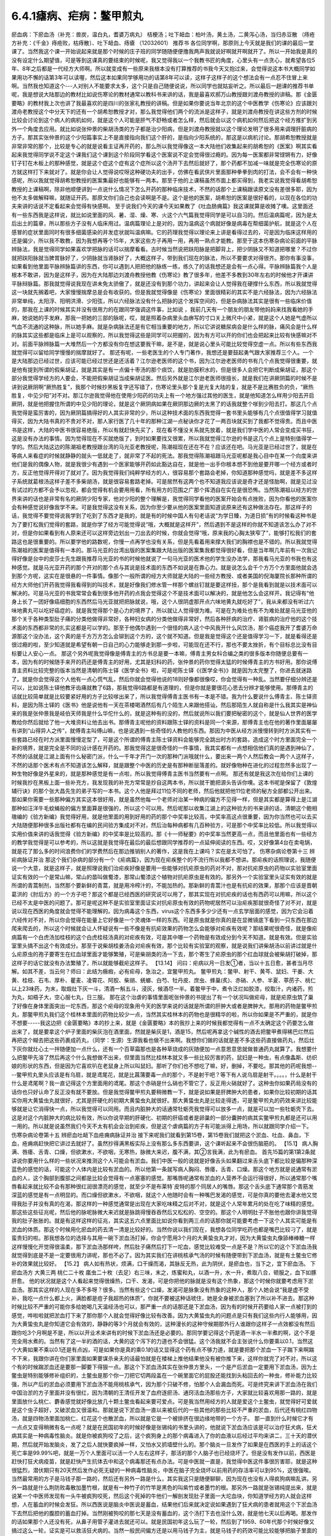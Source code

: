 6.4.1瘧病、疟病：鳖甲煎丸
================================

瘀血病：下瘀血汤（补充：兽炭，温白丸，耆婆万病丸） 桔梗汤；吐下衄血：柏叶汤，黄土汤，二黄泻心汤，当归赤豆散 （痔疮方补充：《千金》痔疮败，枯痔散〕、吐下衄血、痔瘡 （12032601）
推荐书
各位同学啊，那原则上今天就是我们的课的最后一堂课了。当然我这个课一开始说起来就是那个时候的庄子班的同学随随便便撸我两声我就说好啊就开啊就开了。所以一开始我是真的没有设定什么期望值，可是等到这课真的要结束的时候呢，我又觉得我以一个我教书匠的角度，心里头有一点贪心，就希望各位5年、8年之后都是一代经方大师啊。所以就变成有一些原来我根本没有打算推荐的书我今天又抱过来，会觉得说这本书大概同学如果用功不懈的话第3年可以读喔，然后这本如果同学够用功的话第8年可以读，这样子这样子的这个想法会有一点忍不住冒上来啊。当然我也知道这个---人对别人不能要求太多，这个只是自己随便说说，所以同学也就姑妄听之。所以最后一趟课的推荐书单呢，我是想说大陆那边的教材比如说伤寒论的教材通常以教科书来讲的话，我是最喜欢郝万山教授跟刘渡舟教授的讲稿。那《金匮要略》的教材我上次也讲了我最喜欢的是四川的张家礼教授的讲稿。但是如果你要说当年北京的这个中医教学《伤寒论》应该跟刘渡舟老教授这个中分天下的还有一个胡希恕教授才对，那么我觉得他们两个的流派是这样子，就是刘渡舟教授在讲这些方剂的时候比较会讨论到这个病人的病机如何，就是这个人可能是肝气不舒畅或者怎么样，然后就会以这个病机如何然后把这个经方推扩到另外一个角度去应用。就比如说张仲景的柴胡汤类的方子都是治少阳病，但是刘渡舟教授就以这个理论发明了很多用来调理肝脏病的方子。那其实张仲景的这个少阳篇事实上不是直接指向我们这个肝的，是指向少阳系统的，那这是以病机讨论。那胡希恕教授就是非常非常的那个，比较是专心的就是说看主证再开药的，那么所以我觉得像这一本大陆他们收集起来的胡希恕的《医案》啊其实看起来我觉得同学说不定这个课我们这个课到这个阶段同学看这个医案说不定会觉得很过瘾的。因为每一医案都非常铿锵有力，好像钉子钉在木板上的那种感觉，就是这个症这个症有这个症所以这个汤开下去然后就好了，那个药都不加减一味就是完全伤寒论的原方就这样打下来就对了。就是你会让人觉得说哎呀这种硬功夫的出手，仿佛在看武侠片里面那种拳拳到肉的打法，会不会有一种快感呢，所以我就觉得胡希恕教授的医案集最好也能够有一两本。那至于他的上课稿虽然市面上都买得到，我老实说我觉得看胡希恕教授的上课稿啊，除非他顺便讲到一点说什么情况下怎么开药的那种临床技术，不然的话那个上课稿跟读原文没有差很多耶，因为他不太多做解释嘛，就随证开药。那原文你们自己也会读啊是不是。这个是他的医案，胡希恕的医案是很好看的，以现在各位的功夫来讲的话说不定看起来会觉得有快感啊。
至于说我们今天的课今天如果教了《吐血肠痈篇》我这课就算是收摊了噢。这里面还有一些东西我是这样说，就比如说里面的风、暑、湿、燥、寒、火这个六气篇我觉得同学是可以自习的。然后温病篇呢，因为是太后出土的篇章，所以那些方子没有人临床用过。温病篇理论上是对的，因为温病这个病就好像是病毒在帮细菌护航，就是这个人在感冒的症状里面同时有很多细菌感染的并发症状就叫温病嘛。它的药理我觉得以理论来上讲是看得过去的，可是因为临床这样用的还是偏少，所以我不敢教，因为我想再等个15年，大家这些方子再用一用，再用一熟点才能教。那至于这本伤寒杂病论前面的平脉辨脉法，我是觉得同学如果喜欢学把脉的话可以揣摩看看。古时候当然说把趺阳脉是把脚背上，把少阴脉又不知道把哪里？不过你就把趺阳脉就当脾胃脉好了，少阴脉就当肾脉好了，大概这样子，带到我们现在的脉法，所以不要要求对得很齐。那你有事没事，如果看到他里面平脉辨脉篇讲的东西，你可以遇到人把把他的脉练一练，练久了的话我想还是会有一点心得。平脉辨脉篇我个人是根本不敢讲，因为是这样子，因为在大陆那边刘渡舟教授他教《伤寒论》教了很多年，他差不多教到30年左右的时候他才开课讲平脉辩脉篇。那我就觉得说我现在讲未免太骄傲了，就是还没有到那个功力，讲起来会让人觉得我在硬撑什么东西，所以我就觉得这一块就先搁着吧，大家慢慢揣摩总是会有收获的。但是我就觉得像是《伤寒论》里面很精彩的其实不是六经脉法，因为六经脉法非常单纯，太阳浮、阳明洪滑、少阳弦，所以六经脉法没有什么把脉的这个发挥空间的，但是杂病脉法其实是很有一些临床价值的，那我在上课的时候其实并没有很用力的在跟同学强调这件事，比如说 ，我前几天有一个朋友的朋友带他妈妈来找我看她的手麻，她说她的手发麻，那我一把她的三部的脉呢，哎，就是照着杂病里头血痹写的寸口关上微尺中小紧，就是这个人她是气虚所以气血不流通的这种脉，所以她手麻。就是杂病脉法还是有它相当重要的地方，所以它讲说糖尿病会是什么样的脉，痛风会是什么样的脉其实这些都是临床上是可以观察的，所以我觉得这些是同学可以把握的，因为有方可以开的你们也会把起来比较有快感嘛对不对。前面平脉辨脉篇一大堆然后一个方都没有你在想这要我干嘛，是不是，就是说心里头可能比较觉得空虚一点。所以有些东西我就觉得可以留给同学慢慢的揣摩就好了。
那还有呢，一些老医生的个人专门著作，我想还是要鼓起勇气跟大家推荐三个人。一个是大陆那边已经过世，应该可能已经过世还是还活着？江尔逊老医师的这个书，因为江尔逊老医师的书有几个点我觉得很重要，就是他有提到所谓的假柴胡证，就是其实是有一点偏十枣汤的那个痰饮，就是肋膜积水的，但是很多人会把它判断成柴胡证，那这个部分我觉得学经方的人要会，不能把假柴胡证当成柴胡证医。然后另外就是江尔逊老医师很擅长，就是我们在讲厥阴篇的时候不是讲到说厥阴啊“厥热胜复”，我那个时候抄黑板复字还写错了，伤寒论里头那个复是光复大陆的复，就是不是比赛胜负的负，“厥热胜复，中见少阳”对不对。那江尔逊我觉得他在使用少阳药的功夫上有一个地方强过其他的医生，就是他知道怎么样用少阳去开启厥阴，就是他把握住所谓的中见少阳的理论，就是这个厥阴病如果在厥阴那边厥的太黑了的话我就整个嗲到少阳去打。那这几个点我觉得是蛮厉害的，因为厥阴篇搞得好的人其实非常的少，所以这种技术面的东西我觉得一套书里头能够有几个点很值得学习就值得买，因为大陆书真的不贵对不对，那人家行医了几十年的那种江湖一点秘诀你才花了一两百块就买到了我都不觉得贵。而且中医书是这样，大陆的中医书很容易绝版，所以有就赶快先买了，现在看不懂没关系就先放着，就是我们学中医的人常会变成买书狂，这是没有办法的事情。因为觉得现在不买就绝版了，到时如果要找又很累，所以我就觉得江尔逊的书是这几个点上是特别值得学一学的。然后大陆这边的陈潮祖老教授跟台湾的马光亚老教授呢，陈潮祖现在还在不在？应该还在吧。马光亚是已经过世了，就是在等病人来看症的时候就静静的就头一低就走了，就非常了不起的死法。那我觉得陈潮祖跟马光亚呢都是我心目中在某一个向度来讲他们是我的偶像人物，就是我很少有遇到一个医家能够开药如此豁达自在，就是他一出手你根本想不到他是要开哪一个经方或者时方，反正他觉得开得对了就对了。因为我觉得我们纯粹学经方的人，很容易那个套路会老掉，你知道那种感觉吗，就是差不多这样子系统就葛根汤这样子差不多柴胡汤，就是很容易套路老掉。可是居然有这两个也不知道我应该说是奇才还是怪胎啊，就是见过没有试过的方都不会予以忽视，都会觉得有机会要用用看，所有用方的范围之广那个挥洒自在实在是很恐怖。当然陈潮祖以经方的世界来讲的话也是非常有名的厥阴少阳专家，他对少阳的整个理解是，我觉得同学看他的医案开始会有点挫败，因为你看他的医案你会有种感觉说好像我学不来。可是我觉得这没有关系，因为你至少要从他的医案里面知道说原来还有这种做法存在。那这样子的话，我觉得不要觉得说我学到了吃到了东西才是我的，就是有的时候中国人有句老话说“为学日臻，为道日损”有的时候看这种书是为了要打松我们觉得的套路，就是你学了经方可能觉得说“哦，大概就是这样开”，然后遇到不是这样的你就不知道该怎么办了对不对，但是你如果看到有人原来还可以这样旁边划出一刀出去的时候，你就会觉得“哦，原来我的心胸太狭窄了”，能够打松我们的套路这也是很重要的。所以要学他的路数呢，你慢一点再学也没有关系，但是先看着用来撑大我们的胸襟也是不错的。所以我就觉得陈潮祖的医案是值得有一本的。那马光亚的台湾出版的医案集跟大陆出版的医案集我都觉得很好看，但是当年啊几年前有一次我记得好像是台中的皮莎士先生跟我推荐马光亚的书的时候他就说了一句马光亚的医术他的学生没办法学，那我看马光亚的书我也有这种感觉。就是马光亚开药的那个开对的那个点与其说是技术面的东西不如说是在靠心力。就是说怎么会千个方万个方里面他就会选到那个方呢，这实在是很悬的一件事情。像那个一般所谓的经方大师就是大陆的一些经方教授、或者美国的倪海厦院长那种所谓的经方大师他们开药我觉得我看得到的叫技术，就是好像我们修水管一样那个螺丝钉就是要这样扭，那个是我看到就是以技术面可以解决的。可是马光亚的书我常常会看到很多他开药的点我会觉得这个不是技术面可以解决的，就是他怎么会这样开。我记得有“他身上长了一团好像癌细胞的东西然后马光亚就把把脉就说，哦，这个人很阴虚那开点六味地黄丸就吃好了”，我从来都没有听过六味地黄丸可以吃好癌症的，就是我觉得那个是心力的境界了，所以就让人觉得很为难。可是在为难处也有不为难处就是马光亚他的那个关于各种类型肚子痛的分类他做得非常好，各种妇女病的分类他做得非常好，然后各种肝病的治疗、肾脏病的治疗他的这个技术面的东西都非常的扎实这都是可以学的。那至于他偶尔遇到一个很怪的病人这个中风我开什么风饮汤，那个癌症我开了耆婆万命源那这个没办法，这个真的是千方万方怎么会铆到这个方的，这个就不知道。但是我是觉得这个还是值得学习一下，就是看得还是很过瘾的啦，至少知道就是希望有朝一日自己的心力能够走到那一步啦，可能现在还不行，那也不要太挫折，有个目标总比没有目标要让人安心一点。
那这个另外呢我觉得像是傅青主的方书总是要一本嘛，傅青主男女科合编之类的很多版本你随便总要有一本，因为有的时候随手来开的药还是傅青主的好用，尤其是妇科的药，张仲景的药你觉得太猛的时候傅青主的方书好用。那你说傅青主资料比较完整的版本当然是清朝的陈士铎《医学全书》啦，可是呢陈士铎《《医学全书》》就是因为太完整了，你进去就迷路了。就是你会觉得这个人他有一点心慌气乱，然后你就会觉得他说的18则好像都很像哎，你会觉得有一种乱。当然要仔细分辨还是可以，比如说陈士铎他教牙齿痛就教了6路，那我觉得6路都是有道理的，但是你就是要很花心思去分辨才能够使用。那傅青主的话就比较简单就是比较要紧好用的方子比较嗲出来了，所以我觉得傅青主医书有一本是不错。我为什么要说什么傅青主、陈士铎资料，是因为陈士铎的《医书》他是说他有一天在茶楼喝酒然后有几个陌生人来跟他搭讪，然后那陌生人就自称是什么我其实是神仙来的我是张仲景我是岐伯天师我是什么华佗什么的，就是这种有的没的，然后就说所以我们要把秘密的这个，就是仙人世界的医学教给你然后就给了他一大堆资料让他去出书。那傅青主呢他的资料跟陈士铎的资料是同一个来源，那傅青主也在他的著作里面屡屡有讲到“山得异人之传”，就傅青主叫傅山嘛，也是说遇到一些奇怪的人教他的东西。那因为中医从经方派慢慢转到时方派其实有一些套路已经在时方派里面慢慢定型了，可是这个所谓的傅青主陈士铎资料会能够完全跳出时方的套路，造成这个时方里面完全一个新的境界，就是完全是不同的设计感在开药的。那我觉得这是很奇怪的一件事情，我其实都有一点想相信他们真的是遇到神仙了，不然的话就是江湖上面有什么秘密门派，什么一千年才开门一次的那种门派哦就什么，要出来一两个人然后教会一两个人这样子，不然的话那个医术有点不知道该怎么解释，就是跟整个中医的历史是有那种断层落差的。就好像物种在进化的过程忽然多出现了一种生物好像是外星来的，就是那种感觉是有一点啦，所以我觉得傅青主医书当然要有一点啊。
那还有就是我这次在给你们上课的时候我抄在黑板上面一些补充方，我发现我的补充方常常是抄自这两本书，所以就干脆把源头告诉你噢。这本书呢是保留了《敦煌辅行诀》的那个张大昌先生的弟子写的一本书。这个人他是拜过11位不同的老师，然后他就把他11位老师的秘方全部都公开出来。那如果你需要一些那种偏方其实这本很好用，就是虽然他每一个老师对治某一种病的偏方不见得一样，但是其实都是算得上是江湖那种如汪洋牛毛蚊蝇般的偏方里面算是很强的，所以这个可以用。然后呢那以收集江湖上的这种验方的书来讲的话，清朝这个鲍相璈编的《验方新编》我觉得好用，就是他里面的用到好用的药的那个中奖率比较高，中奖率高这点很重要，因为你当然也可以去买大陆随便那种很多出版社都有在编的民间验方集成对不对，然后治每种病都有几百种验方，可是那个中奖率比较低。所以我觉得以实用价值来讲的话我觉得《验方新编》的中奖率是比较高的。那《十一师秘要》的中奖率当然更高一点，而且他里面也有一些经方的教学我觉得是可以参考的，所以这就是我觉得在最后的最后想跟同学推荐的一点延伸阅读的东西。哎，又好像第4台在卖电锅，就是花了那么多的时间浪费你们的学费然后在那边推销别人的著作，这是我在上课吗？实在是太可怕了。
伤寒杂病论卷第十三
辨疟病脉证并治
那这个我们杂病的部分有一个《疟病篇》，因为现在疟疾整个的不流行所以我都不想讲。那疟疾的话照理说，我随便说一个大意，就是这样子，就是照理说我们治疟疾好像是要用一些能够对抗疟原虫的药对不对，那对抗疟原虫的药物以实验室里面证实有效的一个是常山嘛，常山的苗叫做蜀漆，那常山蜀漆这个植物对抗疟原虫是有效的。那另外一个实验室里头证实有效的就是所谓的青蒿制剂，当然那个要新鲜的青蒿，就是用冷榨汁的，不能加热的。那新鲜的青蒿汁也是有抗疟的效果，那那个应该是晋朝葛洪的《肘后方》的一个方子吧？那这个都是已经西医的研究说可以用了，那其实现在对抗疟疾的话也有西药可以用嘛，所以这个已经不太是中医的问题了。那可是呢这种不是实验室里面证实对抗疟原虫有效的药物呢居然可以治疟疾那就很奇怪了对不对，就是说以现在西医的角度就会觉得不能理解的。因为病毒这个东西，virus这个东西多多少少还有一点玄学层面的感觉，因为它会沿着六经传对不对，所以你会觉得在能量上它好像是一个灵魂体一样的东西。可是原虫就是你真的是在显微镜底下看到一只东西在那边爬来爬去的，所以这个时候就会让人怀疑说有一些不像是有抗疟效果的药物怎么会能够对疟疾有效呢？那结果呢很奇怪，就是像疟病篇有一个白虎汤加桂枝的这个白虎桂枝汤真的对疟疾有效，可是其中哪一个药物是有效成分到今天不知道。就是有效。但是实验室里头搞不出这个有效成分。那至于说柴胡桂姜汤会对疟疾有效，那个比较有实验室的观察，就是说我们讲柴胡汤以前讲过就是什么疟原虫的孢子要寄生在红血球里面才能够繁殖，可是柴胡类的汤一下去，那个寄生了疟原虫的那个红血球就会被柴胡打破掉，那这样子的话它就没有办法繁殖了，所以就能够截疟这样子。
【13.14】 问曰：疟病以月一日发①者，当以十五日愈，甚者当月尽解。如其不差，当云何？师曰：此结为癥瘕，必有疟母，急治之，宜鳖甲煎丸。
鳖甲煎丸：鳖甲、射干、黄芩、鼠妇、干姜、大黄、桂枝、石韦、厚朴、瞿麦、凌霄花、阿胶、柴胡、蜣螂、白芍、牡丹皮、庶虫、蜂巢(炙)、赤硝、人参、半夏、葶苈子、桃仁   以上23味药，为末，取煅灶下灰一斗，清酒一斛五斗，浸灰，候酒尽一半。着鳖甲于中，煮令泛烂如胶漆，绞取汁，内诸药，煎为丸，如梧子大，空心服七丸，日三服。
那在这个治虐的事情里面呢张仲景的书提出了有一个状况叫做疟母，就是疟原虫筑了巢了好像在身体里面突出一坨东西，那这个疟母的现象用今天的医学来说的话就是所谓的肝肿大或者是脾肿大。那用的药物是鳖甲煎丸，那鳖甲煎丸我们这个桂林本里面的药物比较少一点，当然其实桂林本的药物也是很精华的啦，所以你如果是不严重的，就是你不想要-----我这边把《金匮要略》本的抄上来，就是《金匮要略》本的我抄上来的时候我都觉得有一点不太确定这个药要怎么做出来了，就是要拿这个炉子里面的柴灰泡在酒里面，然就是柴灰是1，酒是15，然后呢再拿这个碱性的酒去把鳖甲煮得稀巴烂然后再把这个糊去把这些药裹成药丸，（同学：生源）生源我看也做不出来啊。我想你们做的话就是差不多这些药直接做药丸，然后灶下灰你就灶心土一拌随便加一点什么，还有一个百草霜那也是各种草烧成的灰随便加一点意思意思就做普通药丸就算了。我想要什么把鳖甲先溶了然后再这个什么我想做不出来，但里面当然比桂林本就又多一些比较厉害的药，鼠妇是一种虫，有点像螽斯、纺织娘的形状的东西，但是因为它喜欢叭在老鼠身上所以叫鼠妇。那听了你们也不想吃了嘛，好，删掉，不要吃。那其他的药呢我想----鳖甲煎丸里头应该是有乌扇，就是鸢尾花，就是比菖蒲要毒一点的那个，不是射干吧？等下有人说乌扇是射干。。。。，什么是射干什么是鸢尾啊？我一直记得这个方里面用的鸢尾。那这个赤硝是什么硝也不管它了，反正用火硝就好了。这种虫你如果药局没有的话你也只好认命了反正没有就不要放。但是我觉得鳖甲煎丸要稍微教一下，就是说如果是肝脾肿大的患者，如果你比较初期的话其实你用大黄蛰虫丸就很好，尤其是肝硬化的初期大黄蛰虫丸就很好。那大黄蛰虫丸是比较走得透，可是鳖甲煎丸的药效来讲比较能够就是让它消得快一点，所以我觉得可以同用。而且内脏肿大的话通常牡蛎壳我觉得可以放多一点，就是可以加一些牡蛎壳下去。这是对这个内脏肿大的病比较有效，所以你说早期的肝硬化、初期的肝癌或者是卵巢的一部分囊肿的病其实鳖甲煎丸都是还可以用一用的。所以就是说虽然我们今天不太有机会会治到疟疾，但是这个虐病篇的方子有可能派得上用场，所以就跟同学介绍一下。
伤寒杂病论卷第十五
辨瘀血吐衄下血疮痈病脉证并治
接下来呢我们就看到第15卷，第15卷我们就把这个淤血、吐血、鼻血，下血，疮痈病赶快把它讲过去就好了。虽然抄得满黑板实际上没有那么多东西要讲，这个课听起来不会很伤脑筋的。
【15.1】 病人胸满、唇痿、舌青、口燥，但欲漱水，不欲咽，无寒热，脉微大来迟，腹不满，其②言我满，此为有瘀血。
首先15篇的第1第2条就讲说你要用什么样的一些状况来推测这个人可能会有淤血。我们中医一般的说就是好像舌头如果翻过来舌头底下都比较是偏那种深蓝色的感觉的话，可能这个人体内是比较有淤血的。所以他第一条就写病人胸闷、唇痿，舌青、口燥。那这个地方就是说通常有淤血的人，这个胸部到腹部之间都是比较会觉得有一点塞塞的感觉。那嘴唇呢通常有淤血的人营养不会运行得很好，所以通常那个嘴唇看起来就比较不会有那种很红润很漂亮的感觉，就至少不是布莱特`皮特的那个同居人的嘴唇。那这个舌头底下通常那个青筋发深蓝的感觉是有一点明显的。而口燥但欲漱水，不欲咽，就这个人他随时会有一种嘴巴发渴的感觉，可是你真的要他去灌水他又觉得我肚子并没有真的在渴，那这样的一种感觉通常是出现在大家吃味精之后对不对，就是这个人常年累月的处在吃了味精的感觉。那这些这些征兆呢，然后他的脉呢脉微大来迟就是脉跳得慢吞吞然后又松松的、空空的。那这个人明明肚子不胀他也跟你讲我觉得我的肚子胀胀的。就是有这样这样的征兆，其实这五六点里面比如说你看到两三点的话那你就可能要考虑一下这个人其实可能是有淤血的体质。那这个时候用化瘀血的药去清一清是比较好的。当然你说以我们现在，我想各位同学吃药也都是嘴巴比较刁了，就是蛮贵妇的啦。那我想各位的选择与其用一碗下淤血汤打掉，你会宁愿用3个月的大黄蛰虫丸才对，因为大黄蛰虫丸像舔棒棒糖一样这样慢慢化开觉得很温柔，那下淤血汤那样咵，然后肚子痛然后打下一坨血，感觉比较难受一点是不是？所以它的这个下淤血汤我就觉得到底是不是一定要很用力讲呢，那也不必了。因为其实我们在讲桃核承气汤的时候有随便带到下淤血汤，就是有土鳖虫它修补的效果就比较好。
【15.2】 病人如有热状，烦满，口干燥而渴，其脉反无热，此为阴伏，是瘀血也，当下之，宜下瘀血汤。
下瘀血汤方 大黄三两 桃仁二十枚 䗪虫二十枚（去足）右三味，末之，炼蜜和丸，以酒一升，水一升，煮取八合，顿服之，血下如豚肝愈。
他的状况就是这个人看起来觉得很燥热，口干、发渴，可是你把他的脉就是没有这个热象，那这个时候你就要考虑用下淤血汤。那其实这样的人现在多不多呀？很多。当然有些这个口燥，发渴可是脉象没有热象的这种人，那个人她会说“我是虚不受补，我吃一点什么都上火，满脸都是痘子我超热的体质”，你就不要被这种话唬住，她是全身被淤血塞到了所以补不进去。那这种时候比较不严重的可能你多给她喝几天温经汤也可以，那严重一点的话那还是下淤血汤，因为有的时候开药要给人家一点被打到的感觉，哗啦啦就把淤血打下来了那你那个人就会觉得好像比较有改善。因为大黄蛰虫丸的问题点是只有我们这些内行人能够用，因为大黄蛰虫丸是你知道它会有效的，静静的等3个月就会有效的，这种漫长的这种守候期那外行人谁跟你这样子一点效都没有然后跟你吃3个月啊是不是，所以以开业术来讲有的时候下淤血汤还是必要的。那同学要记得这个药是酒一半水一半煮的啊，这个不是完全用水煮的。当然有了这一半的酒的话，大黄的这个泻下的力道也不会很猛。这个汤我就不会主张说什么你要乘以0.1，当然这个大黄如果不乘以0.1还是有点凶，可是如果你是真的乘0.1的话又显得这个药有点不够力道，就是要把那个淤血一下子踹下来啊踹不下来，我跟你讲在你们家里面如果要谋杀亲夫的话最怕就是在楼梯上推他结果他没有被你推下来，这样你就完了对不对，所以这个有的时候踹淤血还是要那一脚要下得狠一点。那这个下淤血汤其实在张仲景方里头，一个是产后淤血一定要用下淤血汤，因为土鳖虫是特别能够修补组织的，土鳖虫是那个你一刀把它切两段盖在一个碗里面它的屁股还能找到头粘回去的一种虫，修补能力比较强，所以产后的淤血必须要用下淤血汤不能用桃核承气，因为那个只破不修，怕那个人会漏血而死。可是终究来讲下淤血汤在我们中国治淤的方子里面并没有很红，因为清朝的王清任开发了血府逐瘀汤、通窍活血汤那些方子，大家就比较喜欢用那一路的，就是里面放什么桃仁、麝香感觉就好像比放几十颗土鳖虫看起来要可爱点。可是我当然用经方的人就是爱这个土鳖虫，就觉得好可爱就是这个虫子超好，又破淤血又很温和。那就是说下淤血汤一直以来被后代的一些其他的那些比较不严重的淤血，后代还有桃红四物汤，就是四物汤里面加桃仁、红花这个也散淤血，所以就是它是一个被排挤在很边缘地带的一个方子。
那一直到什么时候它才有一点点又变得稍微有名一点呢？就是在民国初年的时候好像是张锡纯的书里头讲的，他就说下淤血汤应该是可以治疗狂犬病，狂犬病其实是一种病毒性脑炎。就是你被疯狗咬了之后，这个疯狗身上的那个病毒进入了你的血液以后经过平均来讲二，三十天的潜伏期，然后就开始发脑炎，发了之后人就快要疯掉一样，又怕水又抓墙壁什么的。那个脑炎一旦发作了如果是在西医的手上的话这个死亡率是99.99%吧，就是一万个人里面可以活一个人左右这样子，那活的那个人脑子也已经烧坏了。但是没有发作以前，西医是赶快打狂犬病疫苗，就是赶快产生抗体去中和这个病毒那还有点办法。可是中医就一直是，我觉得中医这件事很厉害耶，就是这种很猛烈，潜伏期只有20天然后发作必死无疑的一种病毒性脑炎，中医在脑子完全烧坏以前用药的存活率可以到95%，这很强唉。当然最常用的方子是马钱子那一路的，然后还有另外一路是什么，其实我这只是随便聊聊，因为现在也没有人得疯狗病嘛乱讲。另外一路就是什么荆防败毒散加墨竹根，就是有一种竹子的竹竿是黑色的叫紫竹或者墨竹的根。那另外一路就是张锡纯提出来，就是说某一个中医师发现有一头牛被疯狗咬死，然后这个死掉的牛他们一解剖发现肚子里面一大坨血块，你知道学经方的人就会这样想，人在蓄血的时候会发狂。所以西医说是脑炎中医说是蓄血，结果他们后来就决定说如果遇到了狂犬病的患者就用这个下淤血汤下去然后把他的腹腔的蓄血打掉。当然刚被狗咬的那七天是没有蓄血的，这个汤打下去也没什么效，就是他七天以后再喝。那发作的话如果那个人还没有死，从鼻子用管子灌进去就还可以。就是民国初年这么玩了一轮，然后到了1959、60年代那个时候好像又搞过这么一轮，证实是可以救活狂犬病的。当然一般民间偏方还是以用马钱子为主，就是马钱子的药效可能比较能够把脑子里面的病毒逼出来。所以这个汤是近代因为治疗狂犬病所以变得有一点红。以狂犬病来讲因为他们讲蓄血发狂的病机，也就是说如果一个人真的神经错乱的时候有没有可能可以从淤血治呢？那那个可能性还是有一点点的，所以这是这个汤未来的发展空间，就姑且提一提。
至于说还有一种淤血，我这边再说一个药，昨天叫小芳帮我炒了一点，所以就顺便跟大家推销推销，反正我已经是第4台卖药的电台一样，什么东西都乱推销一通。就是有一种淤积，我其实在教大黄蛰虫丸的时候应该有提到过，就是这个淤积是，你如果看他的鼻梁，他的鼻梁两侧是有一点发绿的。那这个的话民国初年的彭子益的医书里面讲是肠胃里头有老积，那那个要用什么东西来打得出来啊，要用猪肉碳。就是买一两斤瘦猪肉切成碎丁丁然后用热开水窜烫一下，像窜火锅一样窜熟了以后就炒菜锅一直炒，不要让它起太大的油烟，把它全部都炒到一点黄都没有，完全碳化为止，就全部都黑掉为止。当然都会炒出猪油啦，不过你就认了吧，反正那个猪油它干了之后不太粘，就是脆脆的，然后把它送到药房去磨成粉。那这个每一次吃的时候就差不多一天一、两次，每次吃一公克半左右。那他说如果是这个鼻梁两侧有发绿的这种肠胃里面的淤积，你吃猪肉碳这个粉末，你会拉肚子拉出好像黑泥巴一样的东西。通常有这样的老积的病人会有交节病，就是说每次节气转换或者季节转换的时候他就会全身上下不舒服。所以如果有这种症状的话你就看一看如果他没有鼻梁旁边的这个青色的话，你就可以看看他有没有大黄蛰虫丸症，什么两目黯黑、肌肤甲错之类的。那如果有鼻梁两侧的青色的话可能猪肉碳效果快点。
温白丸【来源】《外台秘要》卷十二
【组成】紫菀22克 吴茱萸22克 菖蒲15克 柴胡15克 厚朴15克(炙) 桔梗15克 皂角22克(去皮、籽，炙) 乌头75克(熬) 茯苓15克 桂心15克 干姜15克 黄连15克 蜀椒15克(汗) 巴豆7.5克(熬) 人参15克
用法】上十五味，合捣下筛，加白蜜和匀，更捣二千杵，为丸如梧桐子大。一服2丸，不知，渐增至5丸，以知为度。
那至于说打淤血的药，其实历代还有一个很强的方子，我忘了要抄黑板了，就是《医心方》里面的这个阴先生阴太太的温白丸，就是那家人姓阴，就是阴阳的阴。那这个方子是一个道士交给他的。那《医心方》是隋唐时代传到日本的古书篇编传出来的，那如果你不说医心方里面的话，温白丸在宋朝的《和剂局方》里面应该也有收录。那温白丸是这样子，它那个药方的结构有点怪，就是说它其实并没有很多的化瘀的药，比如说有柴胡、菖蒲之类能够运行的药，可是里面有放一些巴豆，就是把这个巴豆用各种拉经络的药拉散它的药性让它在你身体里面转。温白丸的吃法就是说当然你们详细吃法最好是能够上网看下有没有《医心方》或者《和剂局方》的记载，就是你可能每天就吃一两颗，因为巴豆很厉害你吃多了你会拉死，不要。就是每天吃一两颗，维持那种不拉肚子的状况但是它说你这样子每天就是不拉这样吃一点吃一点，可能吃到第5天、第10天、第15天的时候忽然一坨淤血哗啦这样掉下来，然后你肚子里面积的那个什么肿瘤啊或者是什么内伤啊就什么从马上摔下来那种摔马的人身上的那个东西就打掉了。就是温白丸其实可以说是一个很粗的方哦，中医的世界里面凡是说这个方子是个道士教的你们都要小心，都很粗鲁的，就是道家用的方子比医家用的方子要不细致。所以这个温白丸我觉得也是一个我们用来打淤血淤积的一个会用到的方子。当然莹莹吃了之后也没吃出什么名堂嘛，对不对？就吃一吃不舒服后来也没吃了嘛，是不是？会有一点反胃、烧烧的。当然这一类的药还有一个方子就是孙思邈这个《千金方》里头有一个耆婆万病丸，这个耆就是黄耆，那个老日耆，婆是老太婆的婆。这个耆婆万病丸我想这应该是一个发音的翻译吧，就是古印度时代这个佛陀的时代好像印度有一个神医叫Ji^vaka，Ji^vaka的字翻过来可能就念耆婆。那这个耆婆万病丸如果你要在台湾配的话可能会配不全，里面有一两种好像是壁虎、蜥蜴类的东西你在台湾好像买不到。大陆那边有人配全了，我有一个大陆的学生配成了。那这个耆婆万病丸也是吃了一颗两颗以后你就会拉，但是就把身体里面不好的东西拉出来。因为耆婆万病丸如果你说今日临床的话是有一些患者他的小腹异常肿胀，就是你不太确定它是肿瘤还是什么东西，但他就是小腹就鼓的，那那一种的话就要用到耆婆万病丸。当然这个药其实是肿瘤科好用的药啦，就是它拉拉拉拉那个肿瘤就开始散掉。在台湾配的话不用求全，比如你少那几味药就少那几味药好了，就少掉一种蜥蜴你就说不然我换一个我们平常当补药的蜥蜴比如说蛤蚧，那是用来补肺用的蜥蜴，不然有毒的药少用我就放点补药下去凑合着了，少了什么都放土茯苓好了，就是凑合凑合。那耆婆万病丸近代的使用案例的话应该是岳美中的《医学全书》里头有一则，那也是大陆的老医生，也已经过世了。所以这些都是我觉得今天来讲这些破积的药蛮好用的。
【15.3】 膈间停留瘀血，若吐血色黑者，桔梗汤主之。
桔梗汤方  桔梗一两 甘草二两  右二味，以水三升，煮取一升，去滓，温分再服。
那第三条这个桔梗汤又是老朋友了。他说如果你吐血是吐黑血的话代表你是这里面有塞住一些脏血嘛，那要把它挤出来那当然是桔梗甘草啦。只是看到桔梗甘草汤你会觉得如果这么便宜的药就可以把这个淤血挤出来的话我干嘛要去喝血府逐瘀汤，那价钱差很多唉，这是价钱的问题，所以张仲景方家庭主妇省钱这点也很好，所以就知道一下。
【15.4】 吐血不止者，柏叶汤主之；黄土汤亦主之。
柏叶汤方  柏叶三两 干姜三两 艾叶三把  右三味，以水五升，取马通汁一升，合煮，取一升③，分温再服。
黄土汤方  灶中黄土半斤 甘草三两 地黄三两 白术三两附子三两（炮） 阿胶三两 黄芩三两  右七味，以水八升，煮取三升，去滓，分温三服。
那么接下来第4条止血的方呢，仲景最代表性的就是柏叶汤跟黄土汤，简单来讲就是你有出血性的现象，柏叶汤和黄土汤都可以用。我觉得以理论上面来讲的话，同学可以看到一点就是说张仲景用的这个药物比后代用来止血的药物要暖一点，也就是说后代止血有的时候会说要用生地黄煮下去来凉血以止血。可是张仲景开的这个止血药却是有时候比较暖的，那我觉得这个在我们今天的临床很要紧，因为我之前教理中汤的时候有讲，就是比如说有的人他专门冬天吐血，那是寒到他的肠胃有血栓，所以前面塞住了后面的血管才侧着爆出来，所以那个一定要用暖药才能通血的呀。那这个柏叶我们讲过嘛，“柏叶西指，百脉朝肺”就是让这个血全部乖乖的归经就用柏叶。当然它的这个药煮起来也是有点讨厌，要用马尿来煮，那你没有马尿的话你就水煮吧。那干姜艾草都是比较热的，那有一点马尿其实那个药会比较不那么燥啦。那至于黄土汤呢就是灶心土，当然药局买的话跟他讲伏龙肝，这个药是超级止血药、超级止吐药。这个药，你想想看在这个古时候的炉灶里面烧了又烧，那些灰尘慢慢在柴灶里面结成的土，那当然是火走到极点就变成土的这种东西，像那个药性你说暖呢也是满暖的。可是它这个止血药灶心土我觉得好用是，就是说你其实平常什么月经崩漏不止，你什么药你都可以加点灶心土那都很有效。如果你要走这个黄土汤的打法的话，我想黄土汤我们今天开的时候都是可以瞧一下的，就是如果你本来就是一个肠胃比较冷的人，你的那个生地黄跟黄芩可以放少一点，就是不必放到张仲景这个比例。因为今天开黄土汤，我觉得常常遇到患者他真的脾胃比较冷一点，就是他平常就已经有一点理中汤证的那个调子。那你地黄跟黄芩开足这个量，那病人会拉肚子，就是他血止住了，他的肠道出血止住了，可是他拉肚子了。所以我就觉得你看着办，地黄、黄芩可以少一点。那如果你这个人体质比较燥热的话，那你这个白术、附子也可以少一点，这个是随你瞧，稍微照着那个人的脉象或者是主观的感觉作一点点小加减那开起来是比较舒服的。那这个柏叶汤比较是往上吐的血用柏叶汤，那黄土汤后面还有一条就是往上吐的血跟往下面从大便流出来的肠道出血都是可以用黄土汤的，效果都非常的好，差不多一贴两贴那个血就止住了，很好用的。
【15.5】 心气不足，吐血，若衄血者，泻心汤主之。
泻心汤方  大黄二两 黄连一两  右二味，以水三升，煮取一升，去滓，顿服之。
那至于说第4条跟第5条的差别呢，是这样，第4条是讲你吐血。有些人，像从前拍的那个连续剧里面常常有人气得哽到了吐出一口血，可是他吐完了就停了呀，所以重点不是吐那一下，所以第4条治的是不停的问题，不停的问题你就比较麻烦，你要用止血药去收工。但是如果只是当下这个人刚好比较上火，所以喷了个鼻血，就比如说这个人他没有止血上的问题而是急性的，就像我们现在看日本卡通片，那个小孩子看到卡通片动不动就是什么男生看到漂亮妹妹鼻血就这样哗就喷出来，我觉得有没有这种事啊？但是这种一下子血冲头而喷出来的血呢，那就是用这个二黄泻心汤降一下就好了。那这个二黄泻心汤在连续剧里面充分的被羞辱啊，就是从前有一个大陆连续剧李保田演的叫做《神医喜来乐》，就是他有一个王爷留鼻血不停，然后那个御医就给他开二黄泻心汤，说这是仲景方然后开了没有效，然后喜来乐就拿了一把大蒜敷在他的脚底板，给他引火归元把它止住了，然后王爷从此就很信任喜来乐，然后喜来乐就一直被这个御医排挤、嫉妒啊、陷害啊。我就觉得说二黄泻心汤跟脚底敷大蒜比起来并没有孰优孰劣耶，为什么你们就是这么要跟张仲景过不去要把戏拍成这样？这个它这边写心气不足，那我是说在《辅行诀》里头，因为辅行诀等于是张仲景的这个《汤液经法》的更前一个版本的内容。辅行诀里面讲到朱鸟汤证的时候也说心气不足，所以你就会知道好像在古方世界说到肾气不足会觉得是肾阳不够，说到心气不足会觉得是心阴不够。所以就是当你心阴虚了，热往上冲了，你就用二黄泻心汤给它打下来，当然有些时候高血压是可以用到二黄三黄泻心的，就是因为就是热气往上升的时候你就降一降，所以泻心法有的时候用在高血压是可以的。就是我过去说真武汤治高血压，同学不要把这东西学死了，因为真武汤只是针对水毒型的高血压，如果这个人不是水毒型的体质那当然有别的做法。当然我们今天好像流鼻血大流特流的人也不多嘛，所以这个方恐怕真的比较是汉朝的人才会用得多啦，就是我们如果中医那边比较讲体质研究的人会说汉朝的人比我们现代的人要阴虚一点。那我们现在的人就比较阳虚阴实一点，所以体质的调子不一样。那这个地方我想泻心汤就这样讲讲也可以了。
【15.6】 下血，先便而后血者，此远血也，黄土汤主之。（方见前）
【15.7】 下血，先血而便者，此近血也，赤豆当归散主之。
赤豆当归散方  赤小豆三升（浸令毛出曝乾） 当归十两
右二味，杵为散，浆水和服方寸匙，日三服。
那至于后面第6条、第7条是讲下血，就是你大便里头有带血，那它就是说如果你是先大便再有血，就是血在大便后面，那是肠道出来的用黄土汤来止。如果大便的时候先流血再有大便那是血在大便前面，那是痔疮出来，那用当归红豆散。其实你不用那么龟毛说我这个血一定是大便前大便后，但是你在概念上要知道这个血是肠道破裂的出血还是痔疮的出血就知道到这样就好了。痔疮类的出血那当归赤豆散把这个直肠的湿热去掉那还是很好用的方子。那至于说黄土汤治疗肠道的出血、胃出血什么那都是很好用的方子。所以知道到这样子我觉得就ok了。
那我们的补充方是这样子，如果你真的要说到痔疮，我们后代方有很多方其实我在治疗人痔疮的时候都是常常开的，比如说有一个日本方，我们有做科学中药的叫做乙字汤，乙字汤是有一些消毒的药有一些升提，升麻之类的药，其实有的人就是乙字汤的始终拥护者，就觉得很有效。那像我们的科学中药店随便买得到的顺天的乐世舒那个药是胃癌的调理药可是那个治直肠的湿热也很有用。那或者是槐花散、清肠饮或者你说我要用经方，大肠热就是肺热我开一贴麻杏甘石可不可以啊？也可以。就是急性的直肠忽然红肿热痛的，你能够清到大肠热的药物什么黄芩啊、地榆啊、槐花啊那都可以用，急性就这样子你什么方都会有效的。但是如果你的痔疮就是有那么一坨东西已经老不好，开始有一颗一颗的，当然痔疮主要的理由还是这个人身体里面有一些湿热之气掉下来，就像从前我遇到一个人他是那个很喜欢很喜欢喝酒的人，他就说他的痔疮是他用手去摸是像葡萄一样一颗一颗的，就是像一坨一坨葡萄一样在直肠里头的。那我就说这样要戒酒我才能医啊，那不医了，人生乐趣比较要紧，就直肠反正没人去摸它。所以去湿清热的药我觉得当归赤豆散还是很好用，如果你用地榆、槐花、黄芩之类的药都有可能会把人打虚掉，那你同比例的能够把这个湿热去掉来讲的话，当归赤豆散是最吃不伤人的。所以这是很要紧的，因为我看那个外面一般药局在卖那个消痔丸，我就会觉得说，哎呦这个消痔丸一个人如果能每天大把大把吃是受不了吧，就会被寒到，虽然它是去湿热，但是效率上来讲的话整个人会吃冷掉。那当归赤豆散就是这点好，它药性是温的，但是可以把血液里面的湿热拿掉，就不伤你的体质跟元气而且又能够消毒，所以这点是很不错的。当然李东垣的医书里面有秦艽白术丸、秦艽苍术汤，那个也是不太伤元气的，如果要使用的话也是可以的，那也是治痔疮的。可是到后来我开始觉得用起来很爽的几味药，是孙思邈用的这些药，就是孙思邈他的痔疮篇它的前面就列出这五种药，就是如果你是气候变化或者人太累就发作的痔疮的话你就放蛇蜕皮，那如果是一小颗有的时候大便会让你感到磨到的话就放鳖甲，如果是红肿的会有一点流脓血的放刺猬皮，那这几个都中药房有哦，这个蜂房也是中药房有，这个母猪左蹄甲啊悬蹄甲应该是左前的手吧，这个菜市场买了把它的蹄切下来送到中药房去烘干打粉，这个是有一坨东西，因为很多人是它这种，就是上大号的时候会那一坨掉出来然后再慢慢的把它推回去的，那这个流鲜血的时候用蜂房。基本上这五种药都用，但是哪一个症状特别明显，那种药就乘以三倍，就是原来是一比一比一嘛，你哪一种症状特别明显就乘以3倍，然后就打成药粉，然后每次就2公克到3公克。孙思邈说用井华水吞服，就是去seven买一瓶矿泉水，不行，seven好像磁场太差，买的东西然后会吃出问题，我们的张启轩助教吃这个便利商店饮料好像吃得，前几个月帮他委中放血那个喷得啊，我就觉得你那个时候喝什么饮料啊简直是可以喝的平益灵啊，可以喝的地狱灵，所以我就觉得那就是好一点的矿泉水。没有关系，就叫我不要再讲了对对对，我错了我错了。那个没关系啊助教吐老师槽很好的。所以我觉得如果你能够用当归红豆散再搭配这些古方的世界用的这些动物药，那治痔疮我觉得会治得很舒服，就是比你用外面的什么消痔丸要舒服，就是不会有被那个药凉到的问题，就是药都是温温的吃起来都是很好消化的，那是效果很好。那如果痔疮治到完全没有红肿热痛，但是剩下来你觉得它是一颗息肉的时候那我讲过第一个是僵蚕跟乌梅一比一做药丸每天这样一把一把吞。不然的话你可以用枯痔散，就是用毒药马钱子跟枯矾一比一打成细粉，然后用一点口水沾一点粉然后伸进去插在痔疮上面，那一颗息肉就会结成一个硬疤然后慢慢脱落这样子，把它毒死才可以。好了8点了下课20分钟再回来上课
